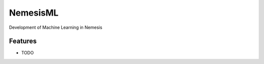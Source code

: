 =========
NemesisML
=========

Development of Machine Learning in Nemesis

Features
--------

* TODO
